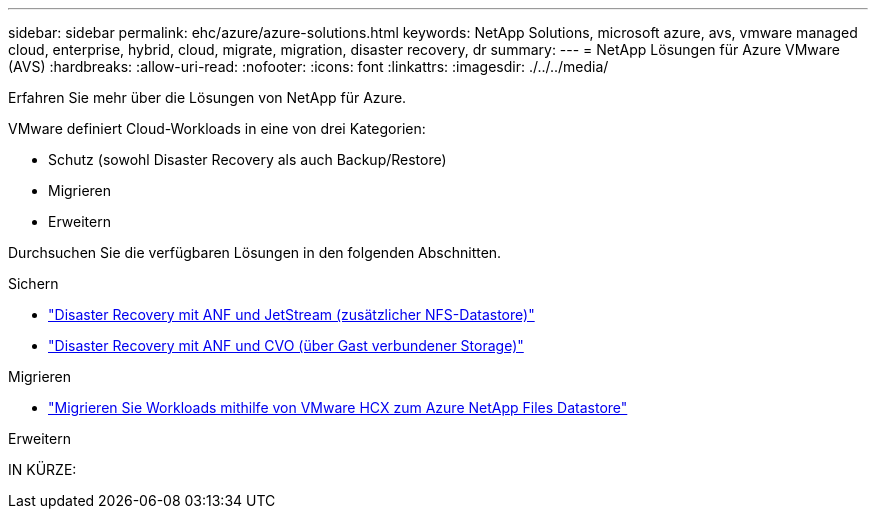 ---
sidebar: sidebar 
permalink: ehc/azure/azure-solutions.html 
keywords: NetApp Solutions, microsoft azure, avs, vmware managed cloud, enterprise, hybrid, cloud, migrate, migration, disaster recovery, dr 
summary:  
---
= NetApp Lösungen für Azure VMware (AVS)
:hardbreaks:
:allow-uri-read: 
:nofooter: 
:icons: font
:linkattrs: 
:imagesdir: ./../../media/


[role="lead"]
Erfahren Sie mehr über die Lösungen von NetApp für Azure.

VMware definiert Cloud-Workloads in eine von drei Kategorien:

* Schutz (sowohl Disaster Recovery als auch Backup/Restore)
* Migrieren
* Erweitern


Durchsuchen Sie die verfügbaren Lösungen in den folgenden Abschnitten.

[role="tabbed-block"]
====
.Sichern
--
* link:azure-native-dr-jetstream.html["Disaster Recovery mit ANF und JetStream (zusätzlicher NFS-Datastore)"]
* link:azure-guest-dr-cvo.html["Disaster Recovery mit ANF und CVO (über Gast verbundener Storage)"]


--
.Migrieren
--
* link:azure-migrate-vmware-hcx.html["Migrieren Sie Workloads mithilfe von VMware HCX zum Azure NetApp Files Datastore"]


--
.Erweitern
--
IN KÜRZE:

--
====